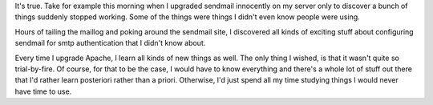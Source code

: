 .. title: Everytime you change something you learn something new...
.. slug: sendmail
.. date: 2003-03-05 17:40:01
.. tags: content, life

It's true. Take for example this morning when I upgraded sendmail
innocently on my server only to discover a bunch of things suddenly
stopped working. Some of the things were things I didn't even know
people were using.

Hours of tailing the maillog and poking around the sendmail site, I
discovered all kinds of exciting stuff about configuring sendmail for
smtp authentication that I didn't know about.

Every time I upgrade Apache, I learn all kinds of new things as well.
The only thing I wished, is that it wasn't quite so trial-by-fire. Of
course, for that to be the case, I would have to know everything and
there's a whole lot of stuff out there that I'd rather learn posteriori
rather than a priori. Otherwise, I'd just spend all my time studying
things I would never have time to use.
